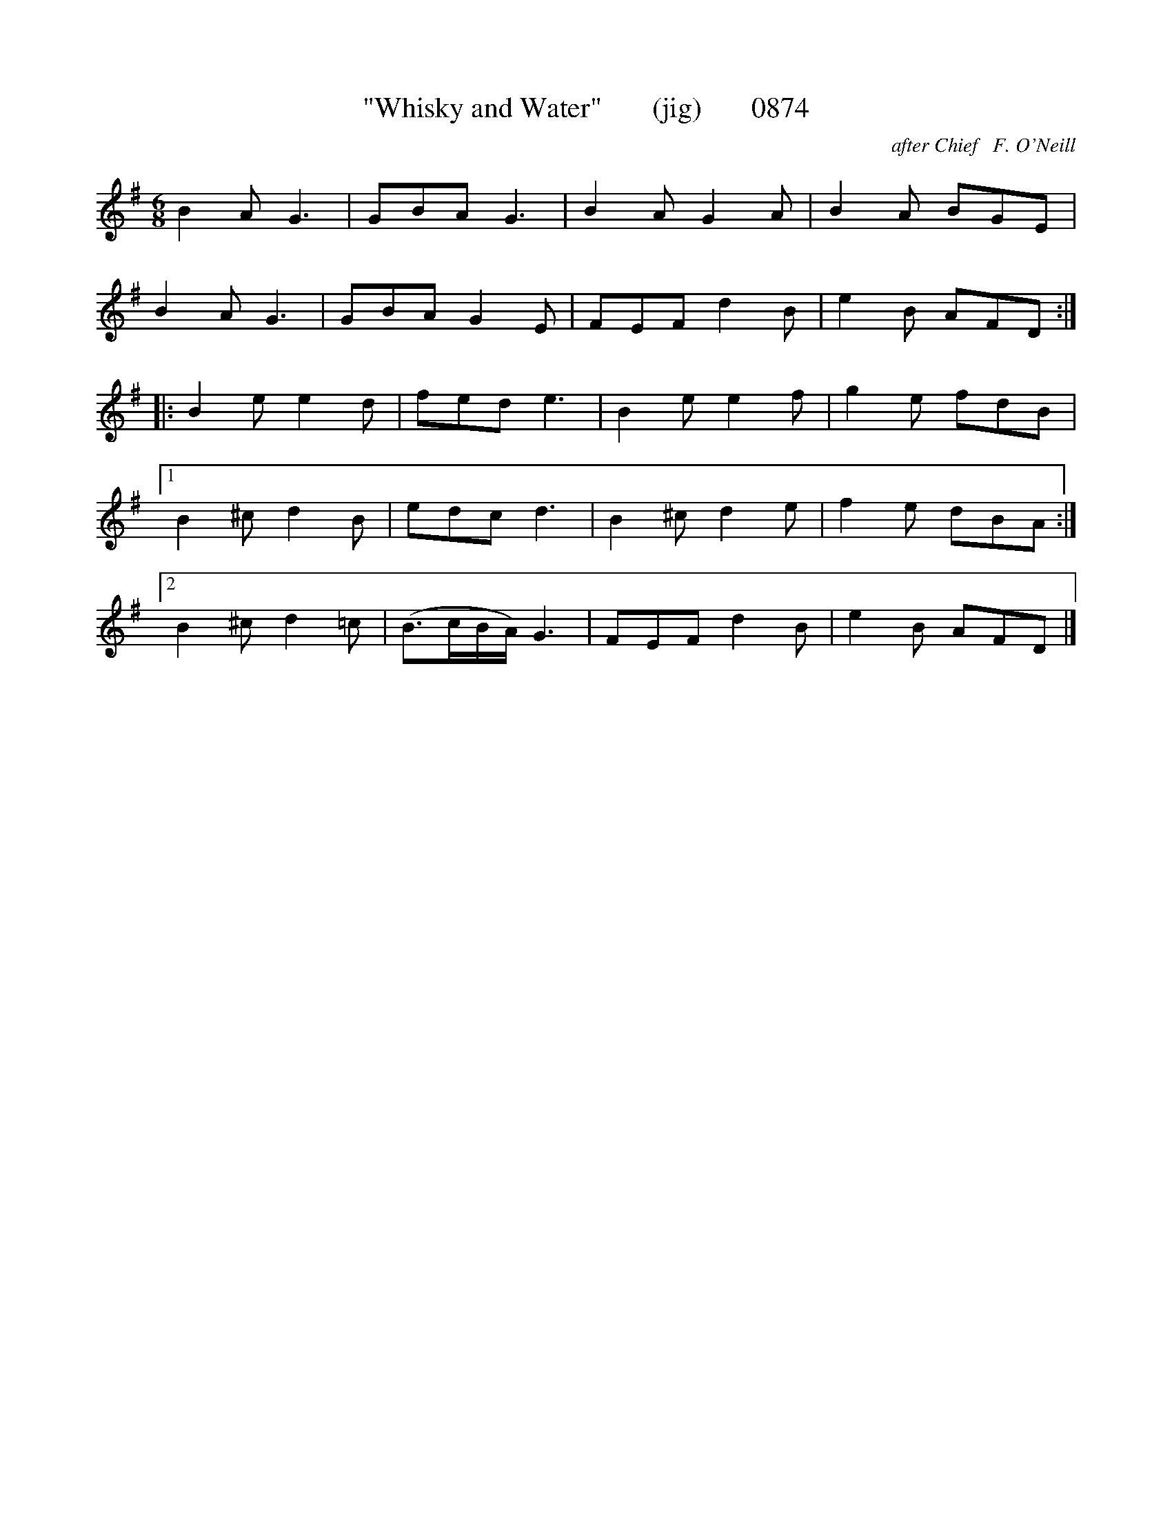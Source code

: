 X:0874
T:"Whisky and Water"       (jig)       0874
C:after Chief   F. O'Neill
B:O'Neill's Music Of Ireland (The 1850) Lyon & Healy, Chicago, 1903 edition
Z:FROM O'NEILL'S TO NOTEWORTHY, FROM NOTEWORTHY TO ABC, MIDI AND .TXT BY VINCE
BRENNAN June 2003 (HTTP://WWW.SOSYOURMOM.COM)
I:abc2nwc
M:6/8
L:1/8
K:G
B2A G3|GBA G3|B2A G2A|B2A BGE|
B2A G3|GBA G2E|FEF d2B|e2B AFD:|
|:B2e e2d|fed e3|B2e e2f|g2e fdB|
[1B2^c d2B|edc d3|B2^c d2e|f2e dBA:|
[2B2^c d2=c|(B3/2c/2B/2A/2) G3|FEF d2B|e2B AFD|]


